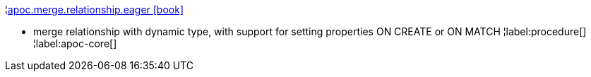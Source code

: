 ¦xref::overview/apoc.merge/apoc.merge.relationship.eager.adoc[apoc.merge.relationship.eager icon:book[]] +

 - merge relationship with dynamic type, with support for setting properties ON CREATE or ON MATCH
¦label:procedure[]
¦label:apoc-core[]
